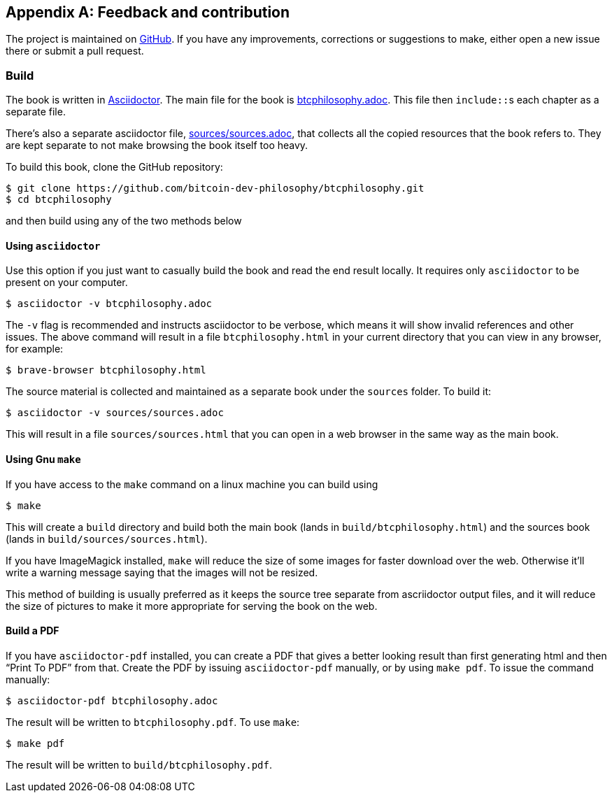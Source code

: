 [appendix]
== Feedback and contribution

The project is maintained on
https://github.com/bitcoin-dev-philosophy/btcphilosophy[GitHub]. If you have
any improvements, corrections or suggestions to make, either open a
new issue there or submit a pull request.

=== Build

The book is written in https://asciidoctor.org/[Asciidoctor]. The main
file for the book is link:btcphilosophy.adoc[]. This file then
``include::``s each chapter as a separate file.

There's also a separate asciidoctor file, link:sources/sources.adoc[],
that collects all the copied resources that the book refers to. They
are kept separate to not make browsing the book itself too heavy.

To build this book, clone the GitHub repository:

----
$ git clone https://github.com/bitcoin-dev-philosophy/btcphilosophy.git
$ cd btcphilosophy
----

and then build using any of the two methods below

==== Using `asciidoctor`

Use this option if you just want to casually build the book and read
the end result locally. It requires only `asciidoctor` to be present
on your computer.

----
$ asciidoctor -v btcphilosophy.adoc
----

The `-v` flag is recommended and instructs asciidoctor to be verbose,
which means it will show invalid references and other issues. The
above command will result in a file `btcphilosophy.html` in your
current directory that you can view in any browser, for example:

----
$ brave-browser btcphilosophy.html
----

The source material is collected and maintained as a separate book
under the `sources` folder. To build it:

----
$ asciidoctor -v sources/sources.adoc
----

This will result in a file `sources/sources.html` that you can open in
a web browser in the same way as the main book.

==== Using Gnu `make`

If you have access to the `make` command on a linux machine you can build using

----
$ make
----

This will create a `build` directory and build both the main book
(lands in `build/btcphilosophy.html`) and the sources book (lands in
`build/sources/sources.html`). 

If you have ImageMagick installed, `make` will reduce the size of some
images for faster download over the web. Otherwise it'll write a
warning message saying that the images will not be resized.

This method of building is usually preferred as it keeps the source
tree separate from ascriidoctor output files, and it will reduce the
size of pictures to make it more appropriate for serving the book
on the web.

==== Build a PDF

If you have `asciidoctor-pdf` installed, you can create a PDF that
gives a better looking result than first generating html and then
"`Print To PDF`" from that. Create the PDF by issuing
`asciidoctor-pdf` manually, or by using `make pdf`. To issue the
command manually:

----
$ asciidoctor-pdf btcphilosophy.adoc
----

The result will be written to `btcphilosophy.pdf`. To use `make`:

----
$ make pdf
----

The result will be written to `build/btcphilosophy.pdf`.
